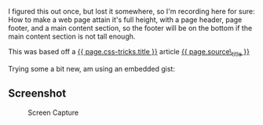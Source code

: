 I figured this out once, but lost it somewhere, so I'm recording here
for sure: How to make a web page attain it's full height, with a page
header, page footer, and a main content section, so the footer will be
on the bottom if the main content section is not tall enough.

This was based off a [[file:%7B%7B%20page.css-tricks.href%20%7D%7D][{{
page.css-tricks.title }}]] article
[[file:%7B%7B%20page.source%20%7D%7D][{{ page.source\_title }}]]

Trying some a bit new, am using an embedded gist:

#+BEGIN_HTML
  <script src="https://gist.github.com/tamouse/ed0174615be56bc4309f5dff7537d03a.js"></script>
#+END_HTML

** Screenshot
   :PROPERTIES:
   :CUSTOM_ID: screenshot
   :END:

#+CAPTION: Screen Capture
[[https://monosnap.com/file/Du9EXFqr6RGRBwP2eCM991d1Az1ehZ.png]]
